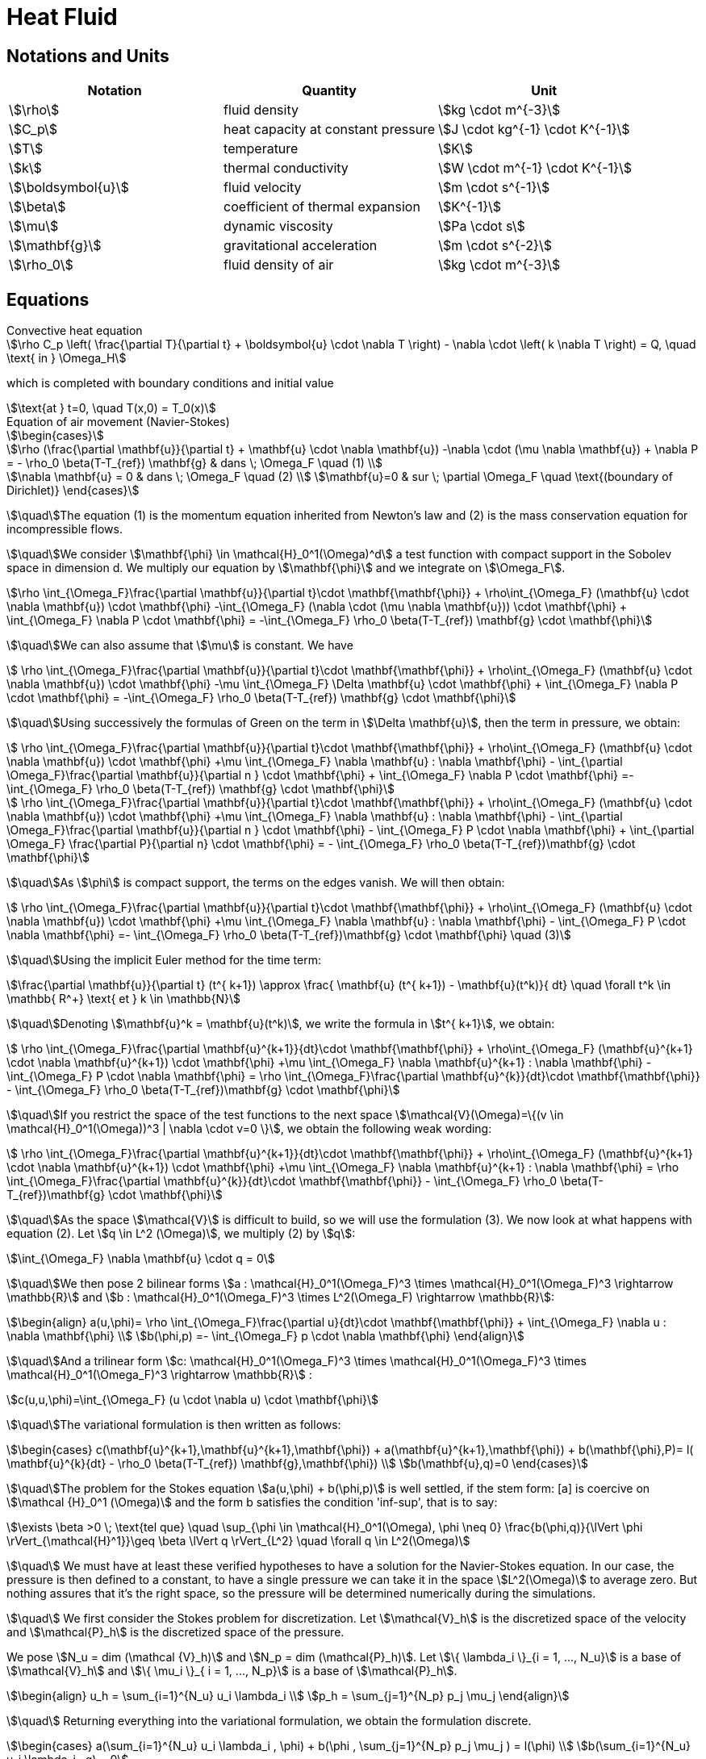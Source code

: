 = Heat Fluid

== Notations and Units

|===
| Notation | Quantity | Unit

|stem:[\rho]|fluid density|stem:[kg \cdot m^{-3}]
|stem:[C_p]|heat capacity at constant pressure|stem:[J \cdot kg^{-1} \cdot K^{-1}]
|stem:[T]|temperature|stem:[K]
|stem:[k]|thermal conductivity|stem:[W \cdot m^{-1} \cdot K^{-1}]
|stem:[\boldsymbol{u}]|fluid velocity|stem:[m \cdot s^{-1}]
|stem:[\beta]|coefficient of thermal expansion|stem:[K^{-1}]
|stem:[\mu]|dynamic viscosity|stem:[Pa \cdot s]
|stem:[\mathbf{g}]|gravitational acceleration|stem:[m \cdot s^{-2}]
|stem:[\rho_0]|fluid density of air|stem:[kg \cdot m^{-3}]
|===


== Equations

[stem]
.Convective heat equation
++++
\rho C_p \left( \frac{\partial T}{\partial t} + \boldsymbol{u} \cdot \nabla T \right) - \nabla \cdot \left( k \nabla T \right) = Q, \quad \text{ in } \Omega_H
++++

which is completed with boundary conditions and initial value

[stem]
++++
\text{at } t=0, \quad T(x,0) = T_0(x)
++++

.Equation of air movement (Navier-Stokes)
[stem]
++++
\begin{cases}

\rho (\frac{\partial \mathbf{u}}{\partial t} + \mathbf{u} \cdot \nabla \mathbf{u}) -\nabla \cdot (\mu \nabla \mathbf{u}) + \nabla  P = - \rho_0 \beta(T-T_{ref}) \mathbf{g} & dans \; \Omega_F \quad (1) \\

\nabla \mathbf{u} = 0 & dans \; \Omega_F \quad (2) \\
\mathbf{u}=0 & sur \; \partial \Omega_F \quad \text{(boundary of Dirichlet)}
\end{cases}
++++

stem:[\quad]The equation (1) is the momentum equation inherited from Newton's law and (2) is the mass conservation equation for incompressible flows.

stem:[\quad]We consider stem:[\mathbf{\phi} \in \mathcal{H}_0^1(\Omega)^d] a test function with compact support in the Sobolev space in dimension d. We multiply our equation by stem:[\mathbf{\phi}] and we integrate on stem:[\Omega_F].

[stem]
++++
\rho \int_{\Omega_F}\frac{\partial \mathbf{u}}{\partial t}\cdot \mathbf{\mathbf{\phi}} + \rho\int_{\Omega_F} (\mathbf{u} \cdot \nabla \mathbf{u}) \cdot \mathbf{\phi} -\int_{\Omega_F} (\nabla \cdot (\mu \nabla \mathbf{u})) \cdot \mathbf{\phi} + \int_{\Omega_F} \nabla  P \cdot \mathbf{\phi} = -\int_{\Omega_F} \rho_0 \beta(T-T_{ref}) \mathbf{g} \cdot \mathbf{\phi}
++++

stem:[\quad]We can also assume that stem:[\mu] is constant. We have

[stem]
++++
 \rho \int_{\Omega_F}\frac{\partial \mathbf{u}}{\partial t}\cdot \mathbf{\mathbf{\phi}} + \rho\int_{\Omega_F} (\mathbf{u} \cdot \nabla \mathbf{u}) \cdot \mathbf{\phi} -\mu \int_{\Omega_F} \Delta \mathbf{u} \cdot \mathbf{\phi} + \int_{\Omega_F} \nabla  P \cdot \mathbf{\phi} = -\int_{\Omega_F} \rho_0 \beta(T-T_{ref}) \mathbf{g} \cdot \mathbf{\phi}
++++

stem:[\quad]Using successively the formulas of Green on the term in stem:[\Delta \mathbf{u}], then the term in pressure, we obtain:

[stem]
++++
  \rho \int_{\Omega_F}\frac{\partial \mathbf{u}}{\partial t}\cdot \mathbf{\mathbf{\phi}} + \rho\int_{\Omega_F} (\mathbf{u} \cdot \nabla \mathbf{u}) \cdot \mathbf{\phi} +\mu \int_{\Omega_F} \nabla \mathbf{u} : \nabla \mathbf{\phi} - \int_{\partial \Omega_F}\frac{\partial \mathbf{u}}{\partial n } \cdot \mathbf{\phi} + \int_{\Omega_F} \nabla  P \cdot \mathbf{\phi} =- \int_{\Omega_F} \rho_0 \beta(T-T_{ref}) \mathbf{g} \cdot \mathbf{\phi}
++++

[stem]
++++
 \rho \int_{\Omega_F}\frac{\partial \mathbf{u}}{\partial t}\cdot \mathbf{\mathbf{\phi}} + \rho\int_{\Omega_F} (\mathbf{u} \cdot \nabla \mathbf{u}) \cdot \mathbf{\phi} +\mu \int_{\Omega_F} \nabla \mathbf{u} : \nabla \mathbf{\phi} - \int_{\partial \Omega_F}\frac{\partial \mathbf{u}}{\partial n } \cdot \mathbf{\phi} - \int_{\Omega_F}   P \cdot \nabla \mathbf{\phi} + \int_{\partial \Omega_F} \frac{\partial P}{\partial n} \cdot \mathbf{\phi} = - \int_{\Omega_F} \rho_0 \beta(T-T_{ref})\mathbf{g} \cdot \mathbf{\phi}
++++

stem:[\quad]As stem:[\phi] is compact support, the terms on the edges vanish.
We will then obtain:

[stem]
++++
  \rho \int_{\Omega_F}\frac{\partial \mathbf{u}}{\partial t}\cdot \mathbf{\mathbf{\phi}} + \rho\int_{\Omega_F} (\mathbf{u} \cdot \nabla \mathbf{u}) \cdot \mathbf{\phi} +\mu \int_{\Omega_F} \nabla \mathbf{u} : \nabla \mathbf{\phi} - \int_{\Omega_F}   P \cdot \nabla \mathbf{\phi}  =- \int_{\Omega_F} \rho_0 \beta(T-T_{ref})\mathbf{g} \cdot \mathbf{\phi} \quad (3)
++++

stem:[\quad]Using the implicit Euler method for the time term:

[stem]
++++
\frac{\partial \mathbf{u}}{\partial t} (t^{ k+1}) \approx \frac{ \mathbf{u} (t^{ k+1}) - \mathbf{u}(t^k)}{ dt} \quad \forall t^k \in \mathbb{ R^+} \text{ et } k \in \mathbb{N}
++++

stem:[\quad]Denoting stem:[\mathbf{u}^k = \mathbf{u}(t^k)], we write the formula in  stem:[t^{ k+1}], we obtain:

[stem]
++++
  \rho \int_{\Omega_F}\frac{\partial \mathbf{u}^{k+1}}{dt}\cdot \mathbf{\mathbf{\phi}} + \rho\int_{\Omega_F} (\mathbf{u}^{k+1} \cdot \nabla \mathbf{u}^{k+1}) \cdot \mathbf{\phi} +\mu \int_{\Omega_F} \nabla \mathbf{u}^{k+1} : \nabla \mathbf{\phi} - \int_{\Omega_F}   P \cdot \nabla \mathbf{\phi}  = \rho \int_{\Omega_F}\frac{\partial \mathbf{u}^{k}}{dt}\cdot \mathbf{\mathbf{\phi}} - \int_{\Omega_F} \rho_0 \beta(T-T_{ref})\mathbf{g} \cdot \mathbf{\phi}
++++

stem:[\quad]If you restrict the space of the test functions to the next space stem:[\mathcal{V}(\Omega)=\{(v \in \mathcal{H}_0^1(\Omega))^3 | \nabla \cdot v=0 \}], we obtain the following weak wording:

[stem]
++++
  \rho \int_{\Omega_F}\frac{\partial \mathbf{u}^{k+1}}{dt}\cdot \mathbf{\mathbf{\phi}} + \rho\int_{\Omega_F} (\mathbf{u}^{k+1} \cdot \nabla \mathbf{u}^{k+1}) \cdot \mathbf{\phi} +\mu \int_{\Omega_F} \nabla \mathbf{u}^{k+1} : \nabla \mathbf{\phi} = \rho \int_{\Omega_F}\frac{\partial \mathbf{u}^{k}}{dt}\cdot \mathbf{\mathbf{\phi}} - \int_{\Omega_F} \rho_0 \beta(T-T_{ref})\mathbf{g} \cdot \mathbf{\phi}
++++

stem:[\quad]As the space stem:[\mathcal{V}] is difficult to build, so we will use the formulation (3). We now look at what happens with equation (2). Let stem:[q \in L^2 (\Omega)], we multiply (2) by stem:[q]:

[stem]
++++
\int_{\Omega_F} \nabla  \mathbf{u} \cdot q = 0
++++

stem:[\quad]We then pose 2 bilinear forms stem:[a : \mathcal{H}_0^1(\Omega_F)^3 \times \mathcal{H}_0^1(\Omega_F)^3 \rightarrow \mathbb{R}] and stem:[b : \mathcal{H}_0^1(\Omega_F)^3 \times L^2(\Omega_F) \rightarrow \mathbb{R}]:

[stem]
++++
\begin{align}
a(u,\phi)= \rho \int_{\Omega_F}\frac{\partial u}{dt}\cdot \mathbf{\mathbf{\phi}} + \int_{\Omega_F} \nabla u : \nabla \mathbf{\phi}
\\
b(\phi,p) =- \int_{\Omega_F} p \cdot \nabla \mathbf{\phi}
\end{align}
++++

stem:[\quad]And a trilinear form stem:[c: \mathcal{H}_0^1(\Omega_F)^3 \times \mathcal{H}_0^1(\Omega_F)^3 \times \mathcal{H}_0^1(\Omega_F)^3 \rightarrow \mathbb{R}] :

[stem]
++++
c(u,u,\phi)=\int_{\Omega_F} (u \cdot \nabla u) \cdot \mathbf{\phi}
++++

stem:[\quad]The variational formulation is then written as follows:

[stem]
++++
\begin{cases}
c(\mathbf{u}^{k+1},\mathbf{u}^{k+1},\mathbf{\phi}) + a(\mathbf{u}^{k+1},\mathbf{\phi}) + b(\mathbf{\phi},P)= l( \mathbf{u}^{k}{dt} - \rho_0 \beta(T-T_{ref}) \mathbf{g},\mathbf{\phi})  \\
b(\mathbf{u},q)=0
\end{cases}

++++

stem:[\quad]The problem for the Stokes equation stem:[a(u,\phi) + b(\phi,p)] is well settled, if the stem form: [a] is coercive on stem:[\mathcal {H}_0^1 (\Omega)] and the form b satisfies the condition 'inf-sup', that is to say:

[stem]
++++
\exists \beta >0 \; \text{tel que} \quad \sup_{\phi \in \mathcal{H}_0^1(\Omega), \phi \neq 0} \frac{b(\phi,q)}{\lVert \phi \rVert_{\mathcal{H}^1}}\geq \beta \lVert q \rVert_{L^2} \quad \forall q \in L^2(\Omega)
++++

stem:[\quad] We must have at least these verified hypotheses to have a solution for the Navier-Stokes equation. In our case, the pressure is then defined to a constant, to have a single pressure we can take it in the space stem:[L^2(\Omega)] to average zero. But nothing assures that it's the right space, so the pressure will be determined numerically during the simulations.

stem:[\quad] We first consider the Stokes problem for discretization.
Let stem:[\mathcal{V}_h] is the discretized space of the velocity and stem:[\mathcal{P}_h] is the discretized space of the pressure.

We pose stem:[N_u = dim (\mathcal {V}_h)] and stem:[N_p = dim (\mathcal{P}_h)]. Let stem:[\{ \lambda_i \}_{i = 1, ..., N_u}] is a base of stem:[\mathcal{V}_h] and stem:[\{ \mu_i \}_{ i = 1, ..., N_p}] is a base of stem:[\mathcal{P}_h].

[stem ]
++++
\begin{align}
u_h = \sum_{i=1}^{N_u} u_i \lambda_i
\\
p_h = \sum_{j=1}^{N_p} p_j \mu_j
\end{align}
++++

stem:[\quad] Returning everything into the variational formulation, we obtain the formulation discrete.

[stem]
++++
\begin{cases}
a(\sum_{i=1}^{N_u} u_i \lambda_i , \phi) + b(\phi , \sum_{j=1}^{N_p} p_j \mu_j ) = l(\phi)
\\
b(\sum_{i=1}^{N_u} u_i \lambda_i , q) = 0

\end{cases}
++++

stem:[\quad]By putting stem:[\phi = \lambda_i, \; \ forall i = 1, ..., N_u] and stem:[q = \mu_j, \; \forall j = 1, ..., N_p]. We obtain :

[stem]
++++
\begin{cases}
j=1,...,N_u, \quad \sum_{i=1}^{N_u} u_i a(\lambda_i, \lambda_j) + \sum_{k=1}^{N_p} p_k b(\lambda_j, \mu_k) = l(\phi_j)
\\
k=1,...,N_p, \quad \sum_{i=1}^{N_u} u_i b(\lambda_i, \mu_k) = 0
\end{cases}
++++

stem:[\quad]By putting the following matrices:

[stem]
++++
\begin{align}
U =(u_i)_{i=1,..,N_u}^T \quad P =(p_i)_{i=1,...,N_p}^T
\\
A = (a(\lambda_i, \lambda_j))_{1 \leq i,j \leq N_u} \quad B= (b(\lambda_i, \mu_j))_{1 \leq i \leq N_u , 1 \leq j \leq N_p}
\\
F = (l(\phi_i))_{i=1,...,N_u}

\end{align}
++++

stem:[\quad] We obtain the following linear system:

[stem]
++++
\begin{pmatrix}
A & B^T \\
B & 0 \\
\end{pmatrix}

\begin{pmatrix}
U \\
P \\
\end{pmatrix}

=

\begin{pmatrix}
F \\
0 \\
\end{pmatrix}
++++

stem:[\quad] Since the Navier-Stokes problem is not linear, we will use the Newton's or Picard's method for solving.
